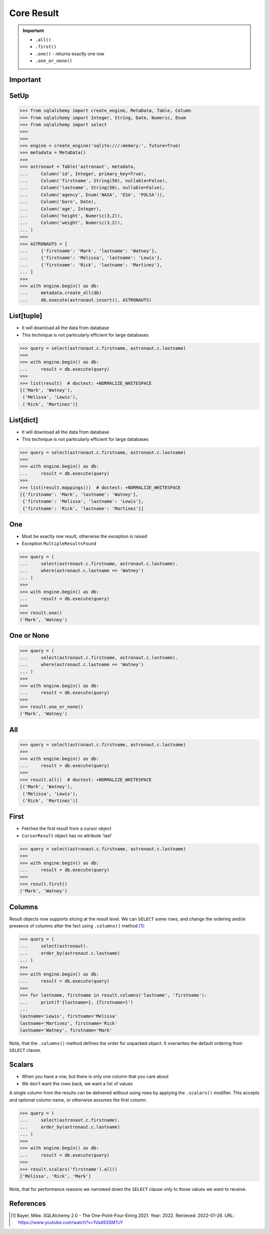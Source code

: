 Core Result
===========

.. important::

    * ``.all()``
    * ``.first()``
    * ``.one()`` - returns exactly one row
    * ``.one_or_none()``


Important
---------


SetUp
-----
>>> from sqlalchemy import create_engine, MetaData, Table, Column
>>> from sqlalchemy import Integer, String, Date, Numeric, Enum
>>> from sqlalchemy import select
>>>
>>>
>>> engine = create_engine('sqlite:///:memory:', future=True)
>>> metadata = MetaData()
>>>
>>> astronaut = Table('astronaut', metadata,
...     Column('id', Integer, primary_key=True),
...     Column('firstname', String(50), nullable=False),
...     Column('lastname', String(50), nullable=False),
...     Column('agency', Enum('NASA', 'ESA', 'POLSA')),
...     Column('born', Date),
...     Column('age', Integer),
...     Column('height', Numeric(3,2)),
...     Column('weight', Numeric(3,2)),
... )
>>>
>>> ASTRONAUTS = [
...     {'firstname': 'Mark', 'lastname': 'Watney'},
...     {'firstname': 'Melissa', 'lastname': 'Lewis'},
...     {'firstname': 'Rick', 'lastname': 'Martinez'},
... ]
>>>
>>> with engine.begin() as db:
...     metadata.create_all(db)
...     db.execute(astronaut.insert(), ASTRONAUTS)


List[tuple]
-----------
* It will download all the data from database
* This technique is not particularly efficient for large databases

>>> query = select(astronaut.c.firstname, astronaut.c.lastname)
>>>
>>> with engine.begin() as db:
...     result = db.execute(query)
>>>
>>> list(result)  # doctest: +NORMALIZE_WHITESPACE
[('Mark', 'Watney'),
 ('Melissa', 'Lewis'),
 ('Rick', 'Martinez')]


List[dict]
----------
* It will download all the data from database
* This technique is not particularly efficient for large databases

>>> query = select(astronaut.c.firstname, astronaut.c.lastname)
>>>
>>> with engine.begin() as db:
...     result = db.execute(query)
>>>
>>> list(result.mappings())  # doctest: +NORMALIZE_WHITESPACE
[{'firstname': 'Mark', 'lastname': 'Watney'},
 {'firstname': 'Melissa', 'lastname': 'Lewis'},
 {'firstname': 'Rick', 'lastname': 'Martinez'}]


One
---
* Must be exactly one result, otherwise the exception is raised
* Exception ``MultipleResultsFound``

>>> query = (
...     select(astronaut.c.firstname, astronaut.c.lastname).
...     where(astronaut.c.lastname == 'Watney')
... )
>>>
>>> with engine.begin() as db:
...     result = db.execute(query)
>>>
>>> result.one()
('Mark', 'Watney')


One or None
-----------
>>> query = (
...     select(astronaut.c.firstname, astronaut.c.lastname).
...     where(astronaut.c.lastname == 'Watney')
... )
>>>
>>> with engine.begin() as db:
...     result = db.execute(query)
>>>
>>> result.one_or_none()
('Mark', 'Watney')


All
---
>>> query = select(astronaut.c.firstname, astronaut.c.lastname)
>>>
>>> with engine.begin() as db:
...     result = db.execute(query)
>>>
>>> result.all()  # doctest: +NORMALIZE_WHITESPACE
[('Mark', 'Watney'),
 ('Melissa', 'Lewis'),
 ('Rick', 'Martinez')]


First
-----
* Fetches the first result from a cursor object
* ``CursorResult`` object has no attribute 'last'

>>> query = select(astronaut.c.firstname, astronaut.c.lastname)
>>>
>>> with engine.begin() as db:
...     result = db.execute(query)
>>>
>>> result.first()
('Mark', 'Watney')


Columns
-------
Result objects now supports slicing at the result level. We can ``SELECT``
some rows, and change the ordering and/or presence of columns after the fact
using ``.columns()`` method [#ytSQLAlchemy20]_:

>>> query = (
...     select(astronaut).
...     order_by(astronaut.c.lastname)
... )
>>>
>>> with engine.begin() as db:
...     result = db.execute(query)
>>>
>>> for lastname, firstname in result.columns('lastname', 'firstname'):
...     print(f'{lastname=}, {firstname=}')
...
lastname='Lewis', firstname='Melissa'
lastname='Martinez', firstname='Rick'
lastname='Watney', firstname='Mark'

Note, that the ``.columns()`` method defines the order for unpacked object.
It overwrites the default ordering from ``SELECT`` clause.


Scalars
-------
* When you have a row, but there is only one column that you care about
* We don't want the rows back, we want a list of values

A single column from the results can be delivered without using rows by
applying the ``.scalars()`` modifier. This accepts and optional column name,
or otherwise assumes the first column:

>>> query = (
...     select(astronaut.c.firstname).
...     order_by(astronaut.c.lastname)
... )
>>>
>>> with engine.begin() as db:
...     result = db.execute(query)
>>>
>>> result.scalars('firstname').all()
['Melissa', 'Rick', 'Mark']

Note, that for performance reasons we narrowed down the ``SELECT`` clause
only to those values we want to receive.


References
----------
.. [#ytSQLAlchemy20] Bayer, Mike. SQLAlchemy 2.0 - The One-Point-Four-Ening 2021. Year: 2022. Retrieved: 2022-01-26. URL: https://www.youtube.com/watch?v=1Va493SMTcY
